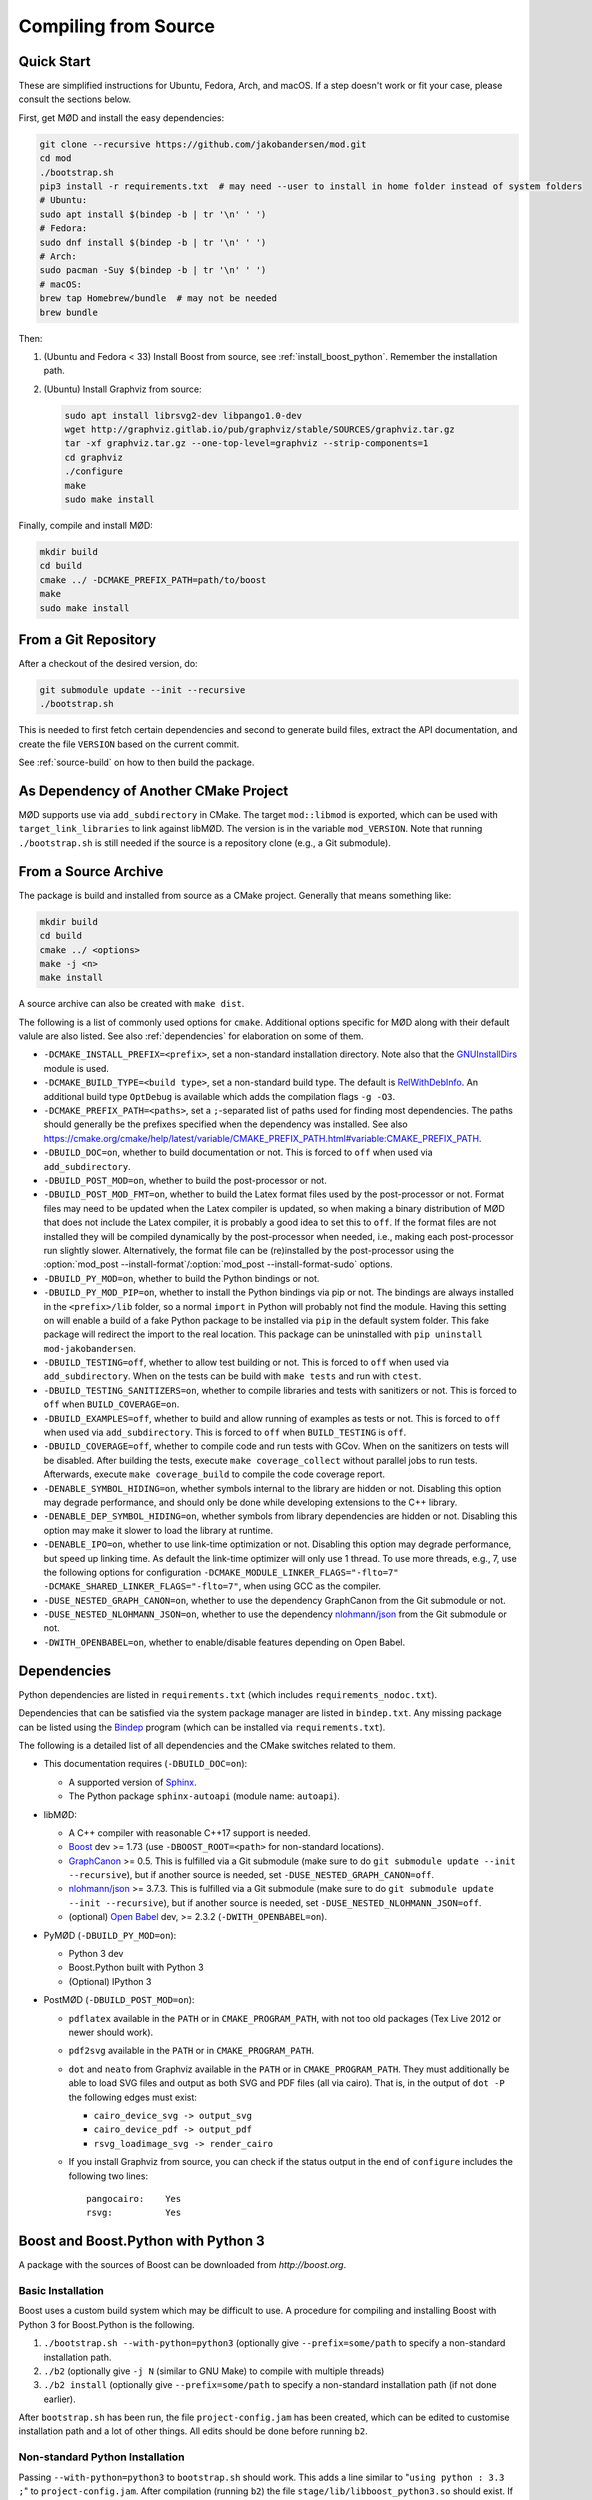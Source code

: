 .. _compiling:

.. py:currentmodule:: mod
.. cpp:namespace:: mod

Compiling from Source
=====================

.. _quick-start:

Quick Start
-----------

These are simplified instructions for Ubuntu, Fedora, Arch, and macOS.
If a step doesn't work or fit your case, please consult the sections below.

First, get MØD and install the easy dependencies:

.. code-block:: bash

	git clone --recursive https://github.com/jakobandersen/mod.git
	cd mod
	./bootstrap.sh
	pip3 install -r requirements.txt  # may need --user to install in home folder instead of system folders
	# Ubuntu:
	sudo apt install $(bindep -b | tr '\n' ' ')
	# Fedora:
	sudo dnf install $(bindep -b | tr '\n' ' ')
	# Arch:
	sudo pacman -Suy $(bindep -b | tr '\n' ' ')
	# macOS:
	brew tap Homebrew/bundle  # may not be needed
	brew bundle

Then:

1. (Ubuntu and Fedora < 33)
   Install Boost from source, see :ref:`install_boost_python`.
   Remember the installation path.
2. (Ubuntu) Install Graphviz from source:

   .. code-block:: bash

   	sudo apt install librsvg2-dev libpango1.0-dev
   	wget http://graphviz.gitlab.io/pub/graphviz/stable/SOURCES/graphviz.tar.gz
   	tar -xf graphviz.tar.gz --one-top-level=graphviz --strip-components=1
   	cd graphviz
   	./configure
   	make
   	sudo make install

Finally, compile and install MØD:

.. code-block:: bash

	mkdir build
	cd build
	cmake ../ -DCMAKE_PREFIX_PATH=path/to/boost
	make
	sudo make install


From a Git Repository
---------------------

After a checkout of the desired version, do:

.. code-block:: bash

	git submodule update --init --recursive
	./bootstrap.sh

This is needed to first fetch certain dependencies and second
to generate build files, extract the API documentation,
and create the file ``VERSION`` based on the current commit.

See :ref:`source-build` on how to then build the package.


As Dependency of Another CMake Project
--------------------------------------

MØD supports use via ``add_subdirectory`` in CMake.
The target ``mod::libmod`` is exported,
which can be used with ``target_link_libraries`` to link against libMØD.
The version is in the variable ``mod_VERSION``.
Note that running ``./bootstrap.sh`` is still needed if the
source is a repository clone (e.g., a Git submodule).


.. _source-build:

From a Source Archive
---------------------

The package is build and installed from source as a CMake project.
Generally that means something like:

.. code-block:: bash

	mkdir build
	cd build
	cmake ../ <options>
	make -j <n>
	make install

A source archive can also be created with ``make dist``.

The following is a list of commonly used options for ``cmake``.
Additional options specific for MØD along with their default valule are also
listed.
See also :ref:`dependencies` for elaboration on some of them.

- ``-DCMAKE_INSTALL_PREFIX=<prefix>``, set a non-standard installation
  directory. Note also that the `GNUInstallDirs
  <https://cmake.org/cmake/help/latest/module/GNUInstallDirs.html>`__
  module is used.
- ``-DCMAKE_BUILD_TYPE=<build type>``, set a non-standard build type.
  The default is `RelWithDebInfo
  <https://cmake.org/cmake/help/latest/variable/CMAKE_BUILD_TYPE.html?highlight=build_type#variable:CMAKE_BUILD_TYPE>`__.
  An additional build type ``OptDebug`` is available which adds the compilation
  flags ``-g -O3``.
- ``-DCMAKE_PREFIX_PATH=<paths>``, set a ``;``-separated list of paths used for
  finding most dependencies. The paths should generally be the prefixes
  specified when the dependency was installed.
  See also https://cmake.org/cmake/help/latest/variable/CMAKE_PREFIX_PATH.html#variable:CMAKE_PREFIX_PATH.
- ``-DBUILD_DOC=on``, whether to build documentation or not.
  This is forced to ``off`` when used via ``add_subdirectory``.
- ``-DBUILD_POST_MOD=on``, whether to build the post-processor or not.
- ``-DBUILD_POST_MOD_FMT=on``, whether to build the Latex format files used by
  the post-processor or not.
  Format files may need to be updated when the Latex compiler is updated,
  so when making a binary distribution of MØD that does not include the Latex
  compiler, it is probably a good idea to set this to ``off``.
  If the format files are not installed they will be compiled dynamically
  by the post-processor when needed, i.e., making each post-processor run
  slightly slower.
  Alternatively, the format file can be (re)installed by the post-processor
  using the
  :option:`mod_post --install-format`/:option:`mod_post --install-format-sudo`
  options.
- ``-DBUILD_PY_MOD=on``, whether to build the Python bindings or not.
- ``-DBUILD_PY_MOD_PIP=on``, whether to install the Python bindings via pip or
  not. The bindings are always installed in the ``<prefix>/lib`` folder, so
  a normal ``import`` in Python will probably not find the module.
  Having this setting on will enable a build of a fake Python package to be
  installed via ``pip`` in the default system folder. This fake package will
  redirect the import to the real location.
  This package can be uninstalled with ``pip uninstall mod-jakobandersen``.
- ``-DBUILD_TESTING=off``, whether to allow test building or not.
  This is forced to ``off`` when used via ``add_subdirectory``.
  When ``on`` the tests can be build with ``make tests`` and run with ``ctest``.
- ``-DBUILD_TESTING_SANITIZERS=on``, whether to compile libraries and tests
  with sanitizers or not. This is forced to ``off`` when ``BUILD_COVERAGE=on``.
- ``-DBUILD_EXAMPLES=off``, whether to build and allow running of examples as
  tests or not.
  This is forced to ``off`` when used via ``add_subdirectory``.
  This is forced to ``off`` when ``BUILD_TESTING`` is ``off``.
- ``-DBUILD_COVERAGE=off``, whether to compile code and run tests with GCov.
  When ``on`` the sanitizers on tests will be disabled.
  After building the tests, execute ``make coverage_collect`` without parallel
  jobs to run tests. Afterwards, execute ``make coverage_build`` to compile the
  code coverage report.
- ``-DENABLE_SYMBOL_HIDING=on``, whether symbols internal to the library are
  hidden or not. Disabling this option may degrade performance, and should only
  be done while developing extensions to the C++ library.
- ``-DENABLE_DEP_SYMBOL_HIDING=on``, whether symbols from library dependencies
  are hidden or not. Disabling this option may make it slower to load the
  library at runtime.
- ``-DENABLE_IPO=on``, whether to use link-time optimization or not.
  Disabling this option may degrade performance, but speed up linking time.
  As default the link-time optimizer will only use 1 thread.
  To use more threads, e.g., 7, use the following options for configuration
  ``-DCMAKE_MODULE_LINKER_FLAGS="-flto=7" -DCMAKE_SHARED_LINKER_FLAGS="-flto=7"``,
  when using GCC as the compiler.
- ``-DUSE_NESTED_GRAPH_CANON=on``, whether to use the dependency GraphCanon
  from the Git submodule or not.
- ``-DUSE_NESTED_NLOHMANN_JSON=on``, whether to use the dependency
  `nlohmann/json <https://github.com/nlohmann/json>`__ from the Git submodule
  or not.
- ``-DWITH_OPENBABEL=on``, whether to enable/disable features depending on Open Babel.


.. _dependencies:

Dependencies
------------

Python dependencies are listed in ``requirements.txt`` (which includes
``requirements_nodoc.txt``).

Dependencies that can be satisfied via the system package manager are listed in
``bindep.txt``. Any missing package can be listed using the
`Bindep <https://docs.openstack.org/infra/bindep/readme.html>`__ program
(which can be installed via ``requirements.txt``).

The following is a detailed list of all dependencies and the CMake switches
related to them.

- This documentation requires (``-DBUILD_DOC=on``):

  - A supported version of `Sphinx <http://sphinx-doc.org>`__.
  - The Python package ``sphinx-autoapi`` (module name: ``autoapi``).

- libMØD:

  - A C++ compiler with reasonable C++17 support is needed.
  - `Boost <http://boost.org>`__ dev >= 1.73
    (use ``-DBOOST_ROOT=<path>`` for non-standard locations).
  - `GraphCanon <https://github.com/jakobandersen/graph_canon>`__ >= 0.5.
    This is fulfilled via a Git submodule (make sure to do
    ``git submodule update --init --recursive``),
    but if another source is needed, set ``-DUSE_NESTED_GRAPH_CANON=off``.
  - `nlohmann/json <https://github.com/nlohmann/json>`__ >= 3.7.3.
    This is fulfilled via a Git submodule (make sure to do
    ``git submodule update --init --recursive``),
    but if another source is needed, set ``-DUSE_NESTED_NLOHMANN_JSON=off``.
  - (optional) `Open Babel <http://openbabel.org>`__ dev, >= 2.3.2
    (``-DWITH_OPENBABEL=on``).

- PyMØD (``-DBUILD_PY_MOD=on``):

  - Python 3 dev
  - Boost.Python built with Python 3
  - (Optional) IPython 3

- PostMØD (``-DBUILD_POST_MOD=on``):

  - ``pdflatex`` available in the ``PATH`` or in ``CMAKE_PROGRAM_PATH``,
    with not too old packages (Tex Live 2012 or newer should work).
  - ``pdf2svg`` available in the ``PATH`` or in ``CMAKE_PROGRAM_PATH``.
  - ``dot`` and ``neato`` from Graphviz available in the ``PATH`` or in
    ``CMAKE_PROGRAM_PATH``.
    They must additionally be able to load SVG files and output as both SVG and
    PDF files (all via cairo).
    That is, in the output of ``dot -P`` the following edges must exist:

    - ``cairo_device_svg -> output_svg``
    - ``cairo_device_pdf -> output_pdf``
    - ``rsvg_loadimage_svg -> render_cairo``

  - If you install Graphviz from source, you can check if the status output in
    the end of ``configure`` includes the following two lines::

    	pangocairo:    Yes
    	rsvg:          Yes


.. _install_boost_python:

Boost and Boost.Python with Python 3
------------------------------------

A package with the sources of Boost can be downloaded from `http://boost.org`.


Basic Installation
""""""""""""""""""

Boost uses a custom build system which may be difficult to use.
A procedure for compiling and installing Boost with Python 3 for Boost.Python
is the following.

1. ``./bootstrap.sh --with-python=python3`` (optionally give
   ``--prefix=some/path`` to specify a non-standard installation path.
2. ``./b2`` (optionally give ``-j N`` (similar to GNU Make) to compile with
   multiple threads)
3. ``./b2 install`` (optionally give ``--prefix=some/path`` to specify a
   non-standard installation path (if not done earlier).

After ``bootstrap.sh`` has been run, the file ``project-config.jam``
has been created, which can be edited to customise installation path and a lot
of other things. All edits should be done before running ``b2``.


Non-standard Python Installation
""""""""""""""""""""""""""""""""

Passing ``--with-python=python3`` to ``bootstrap.sh`` should work.
This adds a line similar to "``using python : 3.3 ;``" to
``project-config.jam``.
After compilation (running ``b2``) the file ``stage/lib/libboost_python3.so``
should exist. If not, it did not detect Python 3 properly.

If Python is installed in a non-standard location, add the a line similar to
"``using python : 3.3 : python3 : /path/to/python/3/installtion/include ;``" to
``project-config.jam``, where the last path is the path to the
``include``-folder of the Python-installation.


Custom GCC Version
""""""""""""""""""

Before running ``b2`` create the file ``user-config.jam`` in the root of the
home dir (see `here
<http://www.boost.org/boost-build2/doc/html/bbv2/overview/configuration.html>`__
for the full documentation). Put a line similar to
"``using gcc : : /path/to/g++-4.8``" in the file.
